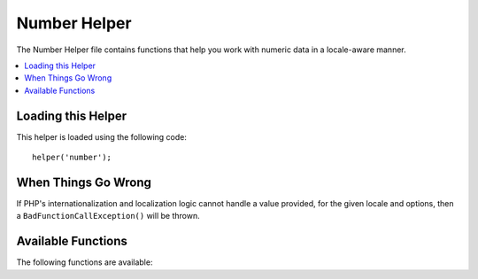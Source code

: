 #############
Number Helper
#############

The Number Helper file contains functions that help you work with
numeric data in a locale-aware manner.

.. contents::
    :local:
    :depth: 2

Loading this Helper
===================

This helper is loaded using the following code::

    helper('number');

When Things Go Wrong
====================

If PHP's internationalization and localization logic cannot handle
a value provided, for the given locale and options, then a
``BadFunctionCallException()`` will be thrown.

Available Functions
===================

The following functions are available:

.. php:function:: number_to_size($num[, $precision = 1[, $locale = null]])

    :param      mixed     $num: Number of bytes
    :param      int       $precision: Floating point precision
    :returns:   Formatted data size string, or false if the provided value is not numeric
    :rtype:     string

    Formats numbers as bytes, based on size, and adds the appropriate
    suffix. Examples::

        echo number_to_size(456); // Returns 456 Bytes
        echo number_to_size(4567); // Returns 4.5 KB
        echo number_to_size(45678); // Returns 44.6 KB
        echo number_to_size(456789); // Returns 447.8 KB
        echo number_to_size(3456789); // Returns 3.3 MB
        echo number_to_size(12345678912345); // Returns 1.8 GB
        echo number_to_size(123456789123456789); // Returns 11,228.3 TB

    An optional second parameter allows you to set the precision of the result::

        echo number_to_size(45678, 2); // Returns 44.61 KB

    An optional third parameter allows you to specify the locale that should
    be used when generating the number, and can affect the formatting. If no
    locale is specified, the Request will be analyzed and an appropriate
    locale taken from the headers, or the app-default::

        // Generates 11.2 TB
        echo number_to_size(12345678912345, 1, 'en_US');
        // Generates 11,2 TB
        echo number_to_size(12345678912345, 1, 'fr_FR');

    .. note:: The text generated by this function is found in the following
        language file: *language/<your_lang>/Number.php*

.. php:function:: number_to_amount($num[, $precision = 1[, $locale = null])

    :param      mixed     $num: Number to format
    :param      int       $precision: Floating point precision
    :param      string    $locale: The locale to use for formatting
    :returns:   A human-readable version of the string, or false if the provided value is not numeric
    :rtype:     string

    Converts a number into a human-readable version, like **123.4 trillion**
    for numbers up to the quadrillions. Examples::

        echo number_to_amount(123456); // Returns 123 thousand
        echo number_to_amount(123456789); // Returns 123 million
        echo number_to_amount(1234567890123, 2); // Returns 1.23 trillion
        echo number_to_amount('123,456,789,012', 2); // Returns 123.46 billion

    An optional second parameter allows you to set the precision of the result::

        echo number_to_amount(45678, 2); // Returns 45.68 thousand

    An optional third parameter allows the locale to be specified::

        echo number_to_amount('123,456,789,012', 2, 'de_DE'); // Returns 123,46 billion

.. php:function:: number_to_currency($num, $currency[, $locale = null[, $fraction = 0]])

    :param float $num: Number to format
    :param string $currency: The currency type, i.e., USD, EUR, etc
    :param string|null $locale: The locale to use for formatting
    :param integer $fraction: Number of fraction digits after decimal point
    :returns: The number as the appropriate currency for the locale
    :rtype: string

    Converts a number in common currency formats, like USD, EUR, GBP, etc::

        echo number_to_currency(1234.56, 'USD', 'en_US', 2);  // Returns $1,234.56
        echo number_to_currency(1234.56, 'EUR', 'de_DE', 2);  // Returns 1.234,56 €
        echo number_to_currency(1234.56, 'GBP', 'en_GB', 2);  // Returns £1,234.56
        echo number_to_currency(1234.56, 'YEN', 'ja_JP', 2);  // Returns YEN 1,234.56

    If you don't specify a locale, the Request locale is used.

.. php:function:: number_to_roman($num)

    :param string $num: The number want to convert
    :returns: The roman number converted from given parameter
    :rtype: string|null

    Converts a number into roman::

        echo number_to_roman(23);  // Returns XXIII
        echo number_to_roman(324);  // Returns CCCXXIV
        echo number_to_roman(2534);  // Returns MMDXXXIV

    This function only handles numbers in the range 1 through 3999.
    It will return null for any value outside that range.

